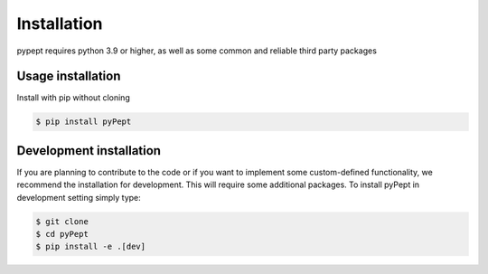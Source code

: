 Installation
============

pypept requires python 3.9 or higher, as well as some common and reliable third party packages

Usage installation
--------------------
Install with pip without cloning

.. code-block:: console

    $ pip install pyPept


Development installation
------------------------

If you are planning to contribute to the code or if you want to implement some custom-defined
functionality, we recommend the installation for development. This will require some additional
packages. To install pyPept in development setting simply type:


.. code-block:: console

    $ git clone
    $ cd pyPept
    $ pip install -e .[dev]

